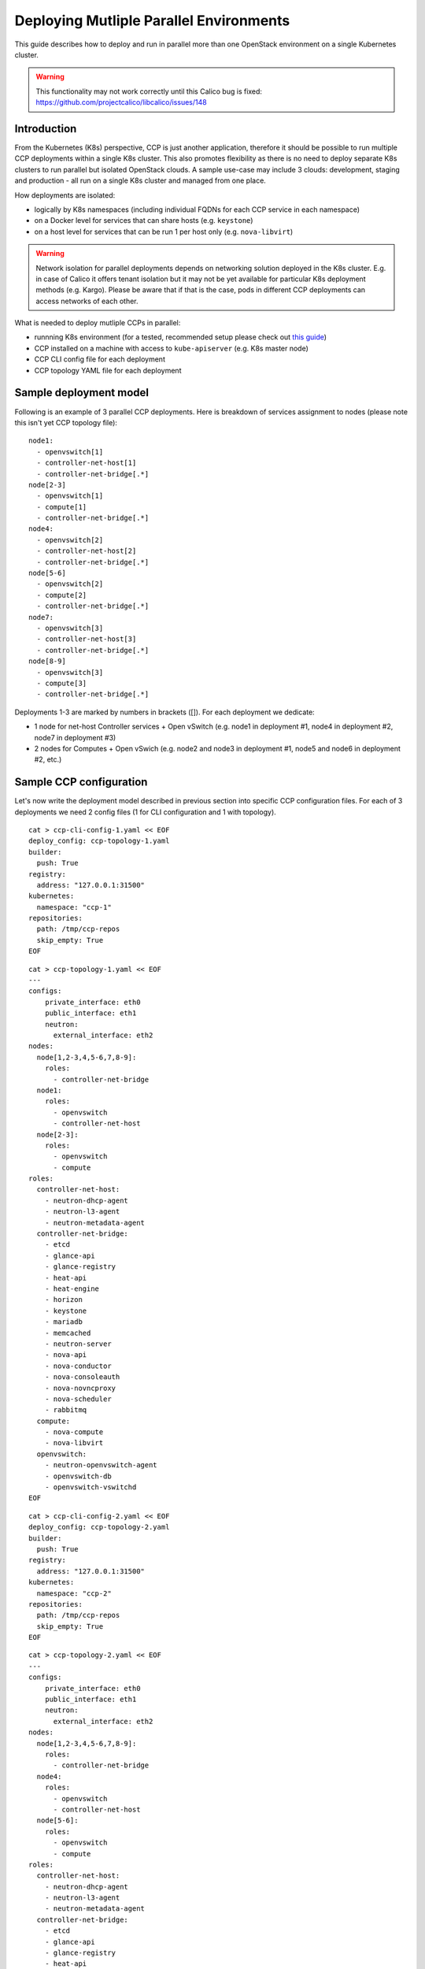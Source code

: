 .. _deploying_multiple_parallel_environments:

========================================
Deploying Mutliple Parallel Environments
========================================

This guide describes how to deploy and run in parallel more than one
OpenStack environment on a single Kubernetes cluster.

.. WARNING:: This functionality may not work correctly until this Calico bug is
   fixed: https://github.com/projectcalico/libcalico/issues/148

Introduction
============

From the Kubernetes (K8s) perspective, CCP is just another application,
therefore it should be possible to run multiple CCP deployments within
a single K8s cluster.
This also promotes flexibility as there is no need to deploy separate
K8s clusters to run parallel but isolated OpenStack clouds.
A sample use-case may include 3 clouds: development, staging and production -
all run on a single K8s cluster and managed from one place.

How deployments are isolated:

* logically by K8s namespaces (including individual FQDNs for each CCP service
  in each namespace)
* on a Docker level for services that can share hosts (e.g. ``keystone``)
* on a host level for services that can be run 1 per host only (e.g.
  ``nova-libvirt``)

.. WARNING:: Network isolation for parallel deployments depends on networking
   solution deployed in the K8s cluster. E.g. in case of Calico it offers
   tenant isolation but it may not be yet available for particular K8s
   deployment methods (e.g. Kargo).
   Please be aware that if that is the case, pods in different CCP deployments
   can access networks of each other.

What is needed to deploy mutliple CCPs in parallel:

* runnning K8s environment (for a tested, recommended setup please check out
  `this guide <http://fuel-ccp.readthedocs.io/en/latest/quickstart.html>`__)
* CCP installed on a machine with access to ``kube-apiserver`` (e.g. K8s
  master node)
* CCP CLI config file for each deployment
* CCP topology YAML file for each deployment


Sample deployment model
=======================

Following is an example of 3 parallel CCP deployments. Here is breakdown
of services assignment to nodes (please note this isn't yet CCP topology file):

::

    node1:
      - openvswitch[1]
      - controller-net-host[1]
      - controller-net-bridge[.*]
    node[2-3]
      - openvswitch[1]
      - compute[1]
      - controller-net-bridge[.*]
    node4:
      - openvswitch[2]
      - controller-net-host[2]
      - controller-net-bridge[.*]
    node[5-6]
      - openvswitch[2]
      - compute[2]
      - controller-net-bridge[.*]
    node7:
      - openvswitch[3]
      - controller-net-host[3]
      - controller-net-bridge[.*]
    node[8-9]
      - openvswitch[3]
      - compute[3]
      - controller-net-bridge[.*]

Deployments 1-3 are marked by numbers in brackets ([]).
For each deployment we dedicate:

* 1 node for net-host Controller services + Open vSwitch (e.g. node1 in
  deployment #1, node4 in deployment #2, node7 in deployment #3)
* 2 nodes for Computes + Open vSwich (e.g. node2 and node3 in deployment #1,
  node5 and node6 in deployment #2, etc.)


Sample CCP configuration
========================

Let's now write the deployment model described in previous section into
specific CCP configuration files. For each of 3 deployments we need 2 config
files (1 for CLI configuration and 1 with topology).

::

    cat > ccp-cli-config-1.yaml << EOF
    deploy_config: ccp-topology-1.yaml
    builder:
      push: True
    registry:
      address: "127.0.0.1:31500"
    kubernetes:
      namespace: "ccp-1"
    repositories:
      path: /tmp/ccp-repos
      skip_empty: True
    EOF


::

    cat > ccp-topology-1.yaml << EOF
    ---
    configs:
        private_interface: eth0
        public_interface: eth1
        neutron:
          external_interface: eth2
    nodes:
      node[1,2-3,4,5-6,7,8-9]:
        roles:
          - controller-net-bridge
      node1:
        roles:
          - openvswitch
          - controller-net-host
      node[2-3]:
        roles:
          - openvswitch
          - compute
    roles:
      controller-net-host:
        - neutron-dhcp-agent
        - neutron-l3-agent
        - neutron-metadata-agent
      controller-net-bridge:
        - etcd
        - glance-api
        - glance-registry
        - heat-api
        - heat-engine
        - horizon
        - keystone
        - mariadb
        - memcached
        - neutron-server
        - nova-api
        - nova-conductor
        - nova-consoleauth
        - nova-novncproxy
        - nova-scheduler
        - rabbitmq
      compute:
        - nova-compute
        - nova-libvirt
      openvswitch:
        - neutron-openvswitch-agent
        - openvswitch-db
        - openvswitch-vswitchd
    EOF

::

    cat > ccp-cli-config-2.yaml << EOF
    deploy_config: ccp-topology-2.yaml
    builder:
      push: True
    registry:
      address: "127.0.0.1:31500"
    kubernetes:
      namespace: "ccp-2"
    repositories:
      path: /tmp/ccp-repos
      skip_empty: True
    EOF


::

    cat > ccp-topology-2.yaml << EOF
    ---
    configs:
        private_interface: eth0
        public_interface: eth1
        neutron:
          external_interface: eth2
    nodes:
      node[1,2-3,4,5-6,7,8-9]:
        roles:
          - controller-net-bridge
      node4:
        roles:
          - openvswitch
          - controller-net-host
      node[5-6]:
        roles:
          - openvswitch
          - compute
    roles:
      controller-net-host:
        - neutron-dhcp-agent
        - neutron-l3-agent
        - neutron-metadata-agent
      controller-net-bridge:
        - etcd
        - glance-api
        - glance-registry
        - heat-api
        - heat-engine
        - horizon
        - keystone
        - mariadb
        - memcached
        - neutron-server
        - nova-api
        - nova-conductor
        - nova-consoleauth
        - nova-novncproxy
        - nova-scheduler
        - rabbitmq
      compute:
        - nova-compute
        - nova-libvirt
      openvswitch:
        - neutron-openvswitch-agent
        - openvswitch-db
        - openvswitch-vswitchd
    EOF

::

    cat > ccp-cli-config-3.yaml << EOF
    deploy_config: ccp-topology-2.yaml
    builder:
      push: True
    registry:
      address: "127.0.0.1:31500"
    kubernetes:
      namespace: "ccp-3"
    repositories:
      path: /tmp/ccp-repos
      skip_empty: True
    EOF


::

    cat > ccp-topology-3.yaml << EOF
    ---
    configs:
        private_interface: eth0
        public_interface: eth1
        neutron:
          external_interface: eth2
    nodes:
      node[1,2-3,4,5-6,7,8-9]:
        roles:
          - controller-net-bridge
      node7:
        roles:
          - openvswitch
          - controller-net-host
      node[8-9]:
        roles:
          - openvswitch
          - compute
    roles:
      controller-net-host:
        - neutron-dhcp-agent
        - neutron-l3-agent
        - neutron-metadata-agent
      controller-net-bridge:
        - etcd
        - glance-api
        - glance-registry
        - heat-api
        - heat-engine
        - horizon
        - keystone
        - mariadb
        - memcached
        - neutron-server
        - nova-api
        - nova-conductor
        - nova-consoleauth
        - nova-novncproxy
        - nova-scheduler
        - rabbitmq
      compute:
        - nova-compute
        - nova-libvirt
      openvswitch:
        - neutron-openvswitch-agent
        - openvswitch-db
        - openvswitch-vswitchd
    EOF


Since we will use the same Docker OpenStack images for all 3 deployments it is
sufficient to build them (and push to local registry) only once:

::

    ccp deploy --config-file ccp-cli-config-1.yaml build

We can now deploy CCP as usually:

::

    ccp deploy --config-file ccp-cli-config-1.yaml deploy
    ccp deploy --config-file ccp-cli-config-2.yaml deploy
    ccp deploy --config-file ccp-cli-config-3.yaml deploy

CCP will create 3 K8s namespaces (ccp-1, ccp-2 and ccp-3) and corresponding
jobs, pods and services in each namespace. Finally, it will create openrc files
in current working directory for each deployment, named ``openrc-ccp-1``,
``openrc-ccp-2`` and ``openrc-ccp-3``. These files (or nodePort of horizon
K8s service in each namespace) can be used to access each OpenStack cloud
separately. To know when each deployment is ready to be accessed
``kubectl get jobs`` command can be used (all jobs should finish):

::

    kubectl --namespace ccp-1 get jobs
    kubectl --namespace ccp-2 get jobs
    kubectl --namespace ccp-3 get jobs

To destroy selected deployment environments ``ccp cleanup`` command can be
used, e.g. to destroy deployment #2:

::

    ccp --config-file ccp-cli-config-2.yaml ccp cleanup
